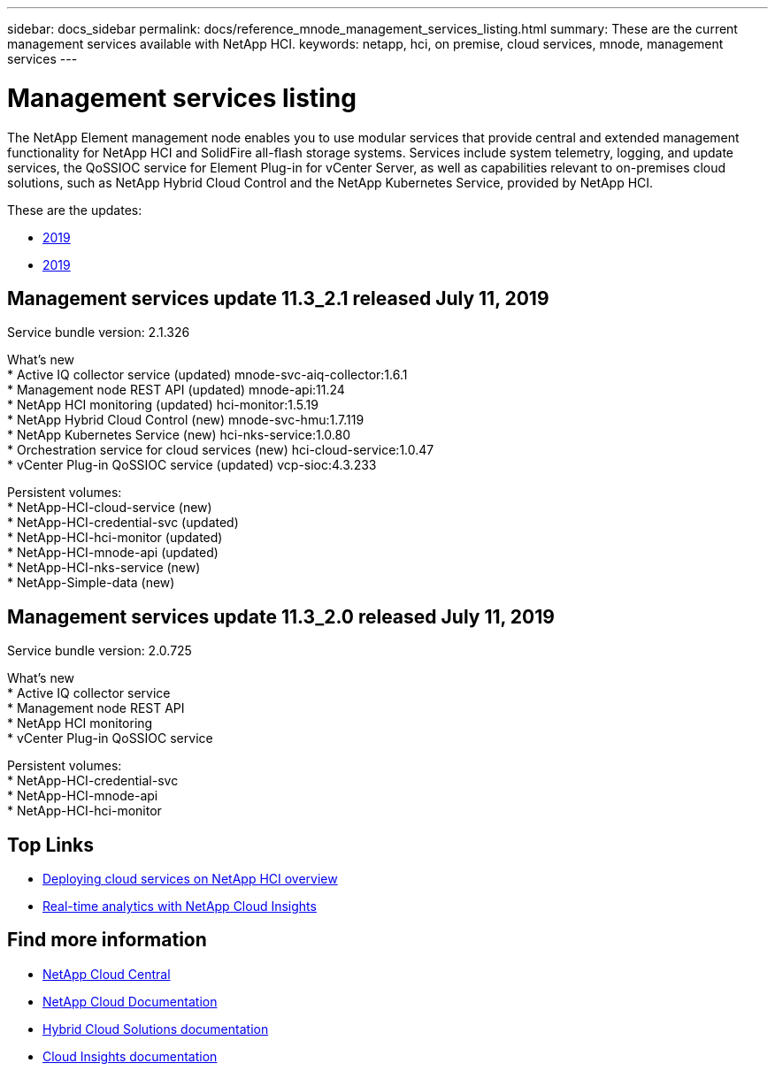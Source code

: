 ---
sidebar: docs_sidebar
permalink: docs/reference_mnode_management_services_listing.html
summary: These are the current management services available with NetApp HCI.
keywords: netapp, hci, on premise, cloud services, mnode, management services
---

= Management services listing
:hardbreaks:
:nofooter:
:icons: font
:linkattrs:
:imagesdir: ../media/

[.lead]
The NetApp Element management node enables you to use modular services that provide central and extended management functionality for NetApp HCI and SolidFire all-flash storage systems. Services include system telemetry, logging, and update services, the QoSSIOC service for Element Plug-in for vCenter Server, as well as capabilities relevant to on-premises cloud solutions, such as NetApp Hybrid Cloud Control and the NetApp Kubernetes Service, provided by NetApp HCI.

These are the updates:

*	<<Management services update 11.3_2.1 released July 11, 2019>>
* <<Management services update 11.3_2.0 released July 11, 2019>>

== Management services update 11.3_2.1 released July 11, 2019
Service bundle version: 2.1.326

What's new
*	Active IQ collector service (updated) mnode-svc-aiq-collector:1.6.1
*	Management node REST API (updated) mnode-api:11.24
* NetApp HCI monitoring (updated) hci-monitor:1.5.19
* NetApp Hybrid Cloud Control (new) mnode-svc-hmu:1.7.119
* NetApp Kubernetes Service (new) hci-nks-service:1.0.80
* Orchestration service for cloud services (new) hci-cloud-service:1.0.47
*	vCenter Plug-in QoSSIOC service (updated) vcp-sioc:4.3.233

Persistent volumes:
* NetApp-HCI-cloud-service (new)
* NetApp-HCI-credential-svc (updated)
* NetApp-HCI-hci-monitor (updated)
* NetApp-HCI-mnode-api (updated)
* NetApp-HCI-nks-service (new)
* NetApp-Simple-data (new)

== Management services update 11.3_2.0 released July 11, 2019
Service bundle version: 2.0.725

What's new
*	Active IQ collector service
*	Management node REST API
* NetApp HCI monitoring
*	vCenter Plug-in QoSSIOC service

Persistent volumes:
* NetApp-HCI-credential-svc
* NetApp-HCI-mnode-api
* NetApp-HCI-hci-monitor


[discrete]
== Top Links
* link:task_deploying_overview.html[Deploying cloud services on NetApp HCI overview]
* link:concept_architecture_cloudinsights.html[Real-time analytics with NetApp Cloud Insights]


[discrete]
== Find more information
* https://cloud.netapp.com/home[NetApp Cloud Central^]
* https://docs.netapp.com/us-en/cloud/[NetApp Cloud Documentation]
* https://docs.netapp.com/us-en/hybridcloudsolutions/[Hybrid Cloud Solutions documentation^]
* https://docs.netapp.com/us-en/cloudinsights/[Cloud Insights documentation^]
